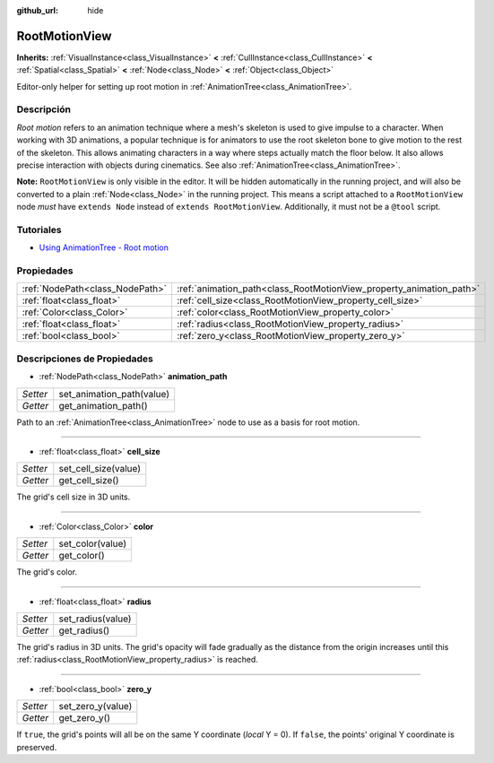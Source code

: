 :github_url: hide

.. Generated automatically by doc/tools/make_rst.py in Godot's source tree.
.. DO NOT EDIT THIS FILE, but the RootMotionView.xml source instead.
.. The source is found in doc/classes or modules/<name>/doc_classes.

.. _class_RootMotionView:

RootMotionView
==============

**Inherits:** :ref:`VisualInstance<class_VisualInstance>` **<** :ref:`CullInstance<class_CullInstance>` **<** :ref:`Spatial<class_Spatial>` **<** :ref:`Node<class_Node>` **<** :ref:`Object<class_Object>`

Editor-only helper for setting up root motion in :ref:`AnimationTree<class_AnimationTree>`.

Descripción
----------------------

*Root motion* refers to an animation technique where a mesh's skeleton is used to give impulse to a character. When working with 3D animations, a popular technique is for animators to use the root skeleton bone to give motion to the rest of the skeleton. This allows animating characters in a way where steps actually match the floor below. It also allows precise interaction with objects during cinematics. See also :ref:`AnimationTree<class_AnimationTree>`.

\ **Note:** ``RootMotionView`` is only visible in the editor. It will be hidden automatically in the running project, and will also be converted to a plain :ref:`Node<class_Node>` in the running project. This means a script attached to a ``RootMotionView`` node *must* have ``extends Node`` instead of ``extends RootMotionView``. Additionally, it must not be a ``@tool`` script.

Tutoriales
--------------------

- `Using AnimationTree - Root motion <../tutorials/animation/animation_tree.html#root-motion>`__

Propiedades
----------------------

+---------------------------------+---------------------------------------------------------------------+
| :ref:`NodePath<class_NodePath>` | :ref:`animation_path<class_RootMotionView_property_animation_path>` |
+---------------------------------+---------------------------------------------------------------------+
| :ref:`float<class_float>`       | :ref:`cell_size<class_RootMotionView_property_cell_size>`           |
+---------------------------------+---------------------------------------------------------------------+
| :ref:`Color<class_Color>`       | :ref:`color<class_RootMotionView_property_color>`                   |
+---------------------------------+---------------------------------------------------------------------+
| :ref:`float<class_float>`       | :ref:`radius<class_RootMotionView_property_radius>`                 |
+---------------------------------+---------------------------------------------------------------------+
| :ref:`bool<class_bool>`         | :ref:`zero_y<class_RootMotionView_property_zero_y>`                 |
+---------------------------------+---------------------------------------------------------------------+

Descripciones de Propiedades
--------------------------------------------------------

.. _class_RootMotionView_property_animation_path:

- :ref:`NodePath<class_NodePath>` **animation_path**

+----------+---------------------------+
| *Setter* | set_animation_path(value) |
+----------+---------------------------+
| *Getter* | get_animation_path()      |
+----------+---------------------------+

Path to an :ref:`AnimationTree<class_AnimationTree>` node to use as a basis for root motion.

----

.. _class_RootMotionView_property_cell_size:

- :ref:`float<class_float>` **cell_size**

+----------+----------------------+
| *Setter* | set_cell_size(value) |
+----------+----------------------+
| *Getter* | get_cell_size()      |
+----------+----------------------+

The grid's cell size in 3D units.

----

.. _class_RootMotionView_property_color:

- :ref:`Color<class_Color>` **color**

+----------+------------------+
| *Setter* | set_color(value) |
+----------+------------------+
| *Getter* | get_color()      |
+----------+------------------+

The grid's color.

----

.. _class_RootMotionView_property_radius:

- :ref:`float<class_float>` **radius**

+----------+-------------------+
| *Setter* | set_radius(value) |
+----------+-------------------+
| *Getter* | get_radius()      |
+----------+-------------------+

The grid's radius in 3D units. The grid's opacity will fade gradually as the distance from the origin increases until this :ref:`radius<class_RootMotionView_property_radius>` is reached.

----

.. _class_RootMotionView_property_zero_y:

- :ref:`bool<class_bool>` **zero_y**

+----------+-------------------+
| *Setter* | set_zero_y(value) |
+----------+-------------------+
| *Getter* | get_zero_y()      |
+----------+-------------------+

If ``true``, the grid's points will all be on the same Y coordinate (*local* Y = 0). If ``false``, the points' original Y coordinate is preserved.

.. |virtual| replace:: :abbr:`virtual (This method should typically be overridden by the user to have any effect.)`
.. |const| replace:: :abbr:`const (This method has no side effects. It doesn't modify any of the instance's member variables.)`
.. |vararg| replace:: :abbr:`vararg (This method accepts any number of arguments after the ones described here.)`
